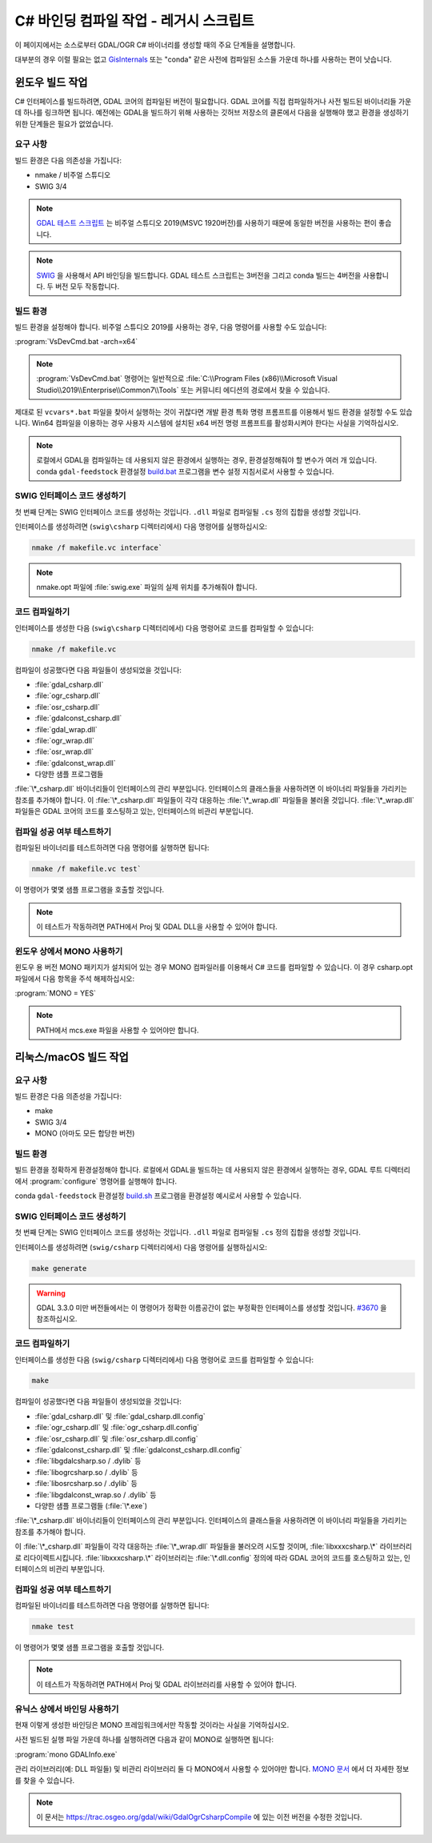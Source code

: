 .. _csharp_compile_legacy:

================================================================================
C# 바인딩 컴파일 작업 - 레거시 스크립트
================================================================================

이 페이지에서는 소스로부터 GDAL/OGR C# 바이너리를 생성할 때의 주요 단계들을 설명합니다.

대부분의 경우 이럴 필요는 없고 `GisInternals <https://gisinternals.com/>`_ 또는 "conda" 같은 사전에 컴파일된 소스들 가운데 하나를 사용하는 편이 낫습니다.

윈도우 빌드 작업
----------------

C# 인터페이스를 빌드하려면, GDAL 코어의 컴파일된 버전이 필요합니다. GDAL 코어를 직접 컴파일하거나 사전 빌드된 바이너리들 가운데 하나를 링크하면 됩니다. 예전에는 GDAL을 빌드하기 위해 사용하는 깃허브 저장소의 클론에서 다음을 실행해야 했고 환경을 생성하기 위한 단계들은 필요가 없었습니다.

요구 사항
+++++++++

빌드 환경은 다음 의존성을 가집니다:

-  nmake / 비주얼 스튜디오
-  SWIG 3/4

.. note::

   `GDAL 테스트 스크립트 <https://github.com/OSGeo/gdal/blob/master/.github/workflows/windows_build.yml>`_ 는 비주얼 스튜디오 2019(MSVC 1920버전)를 사용하기 때문에 동일한 버전을 사용하는 편이 좋습니다.

.. note::

   `SWIG <http://www.swig.org/>`_ 을 사용해서 API 바인딩을 빌드합니다. GDAL 테스트 스크립트는 3버전을 그리고 conda 빌드는 4버전을 사용합니다. 두 버전 모두 작동합니다.

빌드 환경
+++++++++

빌드 환경을 설정해야 합니다. 비주얼 스튜디오 2019를 사용하는 경우, 다음 명령어를 사용할 수도 있습니다:

:program:`VsDevCmd.bat -arch=x64`

.. note::

   :program:`VsDevCmd.bat` 명령어는 일반적으로 :file:`C:\\Program Files (x86)\\Microsoft Visual Studio\\2019\\Enterprise\\Common7\\Tools` 또는 커뮤니티 에디션의 경로에서 찾을 수 있습니다.

제대로 된 ``vcvars*.bat`` 파일을 찾아서 실행하는 것이 귀찮다면 개발 환경 특화 명령 프롬프트를 이용해서 빌드 환경을 설정할 수도 있습니다. Win64 컴파일을 이용하는 경우 사용자 시스템에 설치된 x64 버전 명령 프롬프트를 활성화시켜야 한다는 사실을 기억하십시오.

.. note::

   로컬에서 GDAL을 컴파일하는 데 사용되지 않은 환경에서 실행하는 경우, 환경설정해줘야 할 변수가 여러 개 있습니다. conda ``gdal-feedstock`` 환경설정 `build.bat <https://github.com/conda-forge/gdal-feedstock/blob/master/recipe/set_bld_opts.bat>`_ 프로그램을 변수 설정 지침서로서 사용할 수 있습니다.

SWIG 인터페이스 코드 생성하기
+++++++++++++++++++++++++++++

첫 번째 단계는 SWIG 인터페이스 코드를 생성하는 것입니다. ``.dll`` 파일로 컴파일될 ``.cs`` 정의 집합을 생성할 것입니다.

인터페이스를 생성하려면 (``swig\csharp`` 디렉터리에서) 다음 명령어를 실행하십시오:

.. code-block::

    nmake /f makefile.vc interface`

.. note::

   nmake.opt 파일에 :file:`swig.exe` 파일의 실제 위치를 추가해줘야 합니다.

코드 컴파일하기
+++++++++++++++

인터페이스를 생성한 다음 (``swig\csharp`` 디렉터리에서) 다음 명령어로 코드를 컴파일할 수 있습니다:

.. code-block::

    nmake /f makefile.vc

컴파일이 성공했다면 다음 파일들이 생성되었을 것입니다:

-  :file:`gdal_csharp.dll`
-  :file:`ogr_csharp.dll`
-  :file:`osr_csharp.dll`
-  :file:`gdalconst_csharp.dll`
-  :file:`gdal_wrap.dll`
-  :file:`ogr_wrap.dll`
-  :file:`osr_wrap.dll`
-  :file:`gdalconst_wrap.dll`
-  다양한 샘플 프로그램들

:file:`\*_csharp.dll` 바이너리들이 인터페이스의 관리 부분입니다. 인터페이스의 클래스들을 사용하려면 이 바이너리 파일들을 가리키는 참조를 추가해야 합니다. 이 :file:`\*_csharp.dll` 파일들이 각각 대응하는 :file:`\*_wrap.dll` 파일들을 불러올 것입니다. :file:`\*_wrap.dll` 파일들은 GDAL 코어의 코드를 호스팅하고 있는, 인터페이스의 비관리 부분입니다.

컴파일 성공 여부 테스트하기
+++++++++++++++++++++++++++

컴파일된 바이너리를 테스트하려면 다음 명령어를 실행하면 됩니다:

.. code-block::

    nmake /f makefile.vc test`

이 명령어가 몇몇 샘플 프로그램을 호출할 것입니다.

.. note::

   이 테스트가 작동하려면 PATH에서 Proj 및 GDAL DLL을 사용할 수 있어야 합니다.

윈도우 상에서 MONO 사용하기
+++++++++++++++++++++++++++

윈도우 용 버전 MONO 패키지가 설치되어 있는 경우 MONO 컴파일러를 이용해서 C# 코드를 컴파일할 수 있습니다. 이 경우 csharp.opt 파일에서 다음 항목을 주석 해제하십시오:

:program:`MONO = YES` 

.. note::

   PATH에서 mcs.exe 파일을 사용할 수 있어야만 합니다.


리눅스/macOS 빌드 작업
----------------------

요구 사항
+++++++++

빌드 환경은 다음 의존성을 가집니다:

-  make
-  SWIG 3/4
-  MONO (아마도 모든 합당한 버전)

빌드 환경
+++++++++

빌드 환경을 정확하게 환경설정해야 합니다. 로컬에서 GDAL을 빌드하는 데 사용되지 않은 환경에서 실행하는 경우, GDAL 루트 디렉터리에서 :program:`configure` 명령어를 실행해야 합니다.

conda ``gdal-feedstock`` 환경설정 `build.sh <https://github.com/conda-forge/gdal-feedstock/blob/master/recipe/build.sh>`_ 프로그램을 환경설정 예시로서 사용할 수 있습니다.

SWIG 인터페이스 코드 생성하기
+++++++++++++++++++++++++++++

첫 번째 단계는 SWIG 인터페이스 코드를 생성하는 것입니다. ``.dll`` 파일로 컴파일될 ``.cs`` 정의 집합을 생성할 것입니다.

인터페이스를 생성하려면 (``swig/csharp`` 디렉터리에서) 다음 명령어를 실행하십시오:

.. code-block::

    make generate

.. warning::

   GDAL 3.3.0 미만 버전들에서는 이 명령어가 정확한 이름공간이 없는 부정확한 인터페이스를 생성할 것입니다. `#3670 <https://github.com/OSGeo/gdal/pull/3670/commits/777c9d0e86602740199cf9a4ab44e040c52c2283>`_ 을 참조하십시오.

코드 컴파일하기
+++++++++++++++

인터페이스를 생성한 다음 (``swig/csharp`` 디렉터리에서) 다음 명령어로 코드를 컴파일할 수 있습니다:

.. code-block::

    make

컴파일이 성공했다면 다음 파일들이 생성되었을 것입니다:

-  :file:`gdal_csharp.dll` 및 :file:`gdal_csharp.dll.config`
-  :file:`ogr_csharp.dll` 및 :file:`ogr_csharp.dll.config`
-  :file:`osr_csharp.dll` 및 :file:`osr_csharp.dll.config`
-  :file:`gdalconst_csharp.dll` 및 :file:`gdalconst_csharp.dll.config`
-  :file:`libgdalcsharp.so / .dylib` 등
-  :file:`libogrcsharp.so / .dylib` 등
-  :file:`libosrcsharp.so / .dylib` 등
-  :file:`libgdalconst_wrap.so / .dylib` 등
-  다양한 샘플 프로그램들 (:file:`\*.exe`)

:file:`\*_csharp.dll` 바이너리들이 인터페이스의 관리 부분입니다. 인터페이스의 클래스들을 사용하려면 이 바이너리 파일들을 가리키는 참조를 추가해야 합니다.

이 :file:`\*_csharp.dll` 파일들이 각각 대응하는 :file:`\*_wrap.dll` 파일들을 불러오려 시도할 것이며, :file:`libxxxcsharp.\*` 라이브러리로 리다이렉트시킵니다. :file:`libxxxcsharp.\*` 라이브러리는 :file:`\*.dll.config` 정의에 따라 GDAL 코어의 코드를 호스팅하고 있는, 인터페이스의 비관리 부분입니다.

컴파일 성공 여부 테스트하기
+++++++++++++++++++++++++++

컴파일된 바이너리를 테스트하려면 다음 명령어를 실행하면 됩니다:

.. code-block::

    nmake test

이 명령어가 몇몇 샘플 프로그램을 호출할 것입니다.

.. note::

   이 테스트가 작동하려면 PATH에서 Proj 및 GDAL 라이브러리를 사용할 수 있어야 합니다.

유닉스 상에서 바인딩 사용하기
+++++++++++++++++++++++++++++

현재 이렇게 생성한 바인딩은 MONO 프레임워크에서만 작동할 것이라는 사실을 기억하십시오.

사전 빌드된 실행 파일 가운데 하나를 실행하려면 다음과 같이 MONO로 실행하면 됩니다:

:program:`mono GDALInfo.exe`

관리 라이브러리(예: DLL 파일들) 및 비관리 라이브러리 둘 다 MONO에서 사용할 수 있어야만 합니다. `MONO 문서 <https://www.mono-project.com/docs/advanced/pinvoke/>`_ 에서 더 자세한 정보를 찾을 수 있습니다.

.. note::

   이 문서는 `https://trac.osgeo.org/gdal/wiki/GdalOgrCsharpCompile <https://trac.osgeo.org/gdal/wiki/GdalOgrCsharpCompile>`_ 에 있는 이전 버전을 수정한 것입니다.

